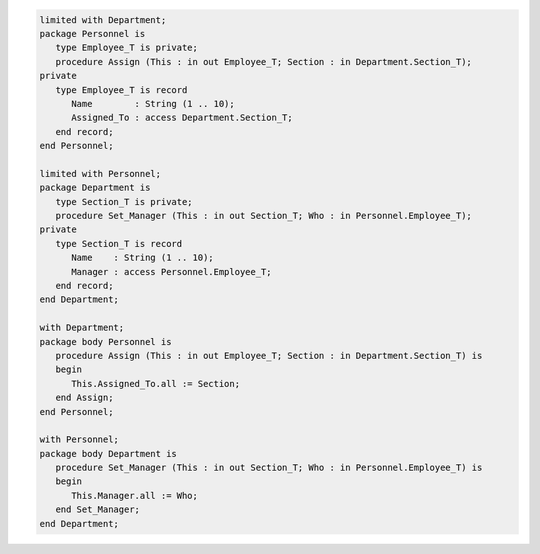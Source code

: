 .. code:: ada
   :class: ada-run

   limited with Department;
   package Personnel is
      type Employee_T is private;
      procedure Assign (This : in out Employee_T; Section : in Department.Section_T);
   private
      type Employee_T is record
         Name        : String (1 .. 10);
         Assigned_To : access Department.Section_T;
      end record;
   end Personnel;

   limited with Personnel;
   package Department is
      type Section_T is private;
      procedure Set_Manager (This : in out Section_T; Who : in Personnel.Employee_T);
   private
      type Section_T is record
         Name    : String (1 .. 10);
         Manager : access Personnel.Employee_T;
      end record;
   end Department;

   with Department;
   package body Personnel is
      procedure Assign (This : in out Employee_T; Section : in Department.Section_T) is
      begin
         This.Assigned_To.all := Section;
      end Assign;
   end Personnel;

   with Personnel;
   package body Department is
      procedure Set_Manager (This : in out Section_T; Who : in Personnel.Employee_T) is
      begin
         This.Manager.all := Who;
      end Set_Manager;
   end Department;
